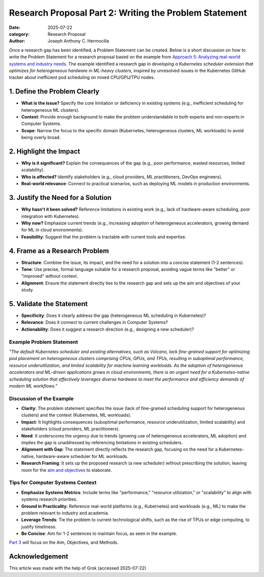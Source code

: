 Research Proposal Part 2: Writing the Problem Statement
#######################################################

:date: 2025-07-22
:category: Research Proposal
:author: Joseph Anthony C. Hermocilla


Once a research gap has been identified, a Problem Statement can be created. Below is a short discussion on how to write the Problem Statement for a research proposal based on the example from `Approach 5: Analyzing real-world systems and industry needs <{filename}/articles/jach/jach_008-gaps.rst>`_. The example identified a research gap in *developing a Kubernetes scheduler extension that optimizes for heterogeneous hardware in ML-heavy clusters*, inspired by unresolved issues in the Kubernetes GitHub tracker about inefficient pod scheduling on mixed CPU/GPU/TPU nodes.

1. Define the Problem Clearly
-----------------------------

- **What is the issue?** Specify the core limitation or deficiency in existing systems (e.g., inefficient scheduling for heterogeneous ML clusters).
- **Context**: Provide enough background to make the problem understandable to both experts and non-experts in Computer Systems.
- **Scope**: Narrow the focus to the specific domain (Kubernetes, heterogeneous clusters, ML workloads) to avoid being overly broad.

2. Highlight the Impact
-----------------------

- **Why is it significant?** Explain the consequences of the gap (e.g., poor performance, wasted resources, limited scalability).
- **Who is affected?** Identify stakeholders (e.g., cloud providers, ML practitioners, DevOps engineers).
- **Real-world relevance**: Connect to practical scenarios, such as deploying ML models in production environments.

3. Justify the Need for a Solution
----------------------------------

- **Why hasn't it been solved?** Reference limitations in existing work (e.g., lack of hardware-aware scheduling, poor integration with Kubernetes).
- **Why now?** Emphasize current trends (e.g., increasing adoption of heterogeneous accelerators, growing demand for ML in cloud environments).
- **Feasibility**: Suggest that the problem is tractable with current tools and expertise.

4. Frame as a Research Problem
------------------------------

- **Structure**: Combine the issue, its impact, and the need for a solution into a concise statement (1-2 sentences).
- **Tone**: Use precise, formal language suitable for a research proposal, avoiding vague terms like "better" or "improved" without context.
- **Alignment**: Ensure the statement directly ties to the research gap and sets up the aim and objectives of your study.

5. Validate the Statement
-------------------------

- **Specificity**: Does it clearly address the gap (heterogeneous ML scheduling in Kubernetes)?
- **Relevance**: Does it connect to current challenges in Computer Systems?
- **Actionability**: Does it suggest a research direction (e.g., designing a new scheduler)?

Example Problem Statement
=========================

*"The default Kubernetes scheduler and existing alternatives, such as Volcano, lack fine-grained support for optimizing pod placement on heterogeneous clusters comprising CPUs, GPUs, and TPUs, resulting in suboptimal performance, resource underutilization, and limited scalability for machine learning workloads. As the adoption of heterogeneous accelerators and ML-driven applications grows in cloud environments, there is an urgent need for a Kubernetes-native scheduling solution that effectively leverages diverse hardware to meet the performance and efficiency demands of modern ML workflows."*

Discussion of the Example
==========================

- **Clarity**: The problem statement specifies the issue (lack of fine-grained scheduling support for heterogeneous clusters) and the context (Kubernetes, ML workloads).
- **Impact**: It highlights consequences (suboptimal performance, resource underutilization, limited scalability) and stakeholders (cloud providers, ML practitioners).
- **Need**: It underscores the urgency due to trends (growing use of heterogeneous accelerators, ML adoption) and implies the gap is unaddressed by referencing limitations in existing schedulers.
- **Alignment with Gap**: The statement directly reflects the research gap, focusing on the need for a Kubernetes-native, hardware-aware scheduler for ML workloads.
- **Research Framing**: It sets up the proposed research (a new scheduler) without prescribing the solution, leaving room for the `aim and objectives <{filename}/articles/jach/jach_010.rst>`_ to elaborate.

Tips for Computer Systems Context
=================================

- **Emphasize Systems Metrics**: Include terms like "performance," "resource utilization," or "scalability" to align with systems research priorities.
- **Ground in Practicality**: Reference real-world platforms (e.g., Kubernetes) and workloads (e.g., ML) to make the problem relevant to industry and academia.
- **Leverage Trends**: Tie the problem to current technological shifts, such as the rise of TPUs or edge computing, to justify timeliness.
- **Be Concise**: Aim for 1-2 sentences to maintain focus, as seen in the example.


`Part 3 <{filename}/articles/jach/jach_010-aims.rst>`_ will focus on the Aim, Objectives, and Methods. 

Acknowledgement
---------------
This article was made with the help of Grok (accessed 2025-07-22)
